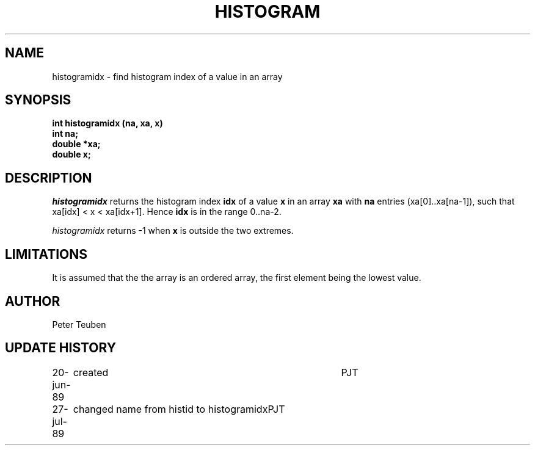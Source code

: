 .TH HISTOGRAM 3NEMO "27 July 1989"
.SH NAME
histogramidx \- find histogram index of a value in an array
.SH SYNOPSIS
.nf
.B int histogramidx (na, xa, x)
.B int     na;
.B double *xa;
.B double  x;
.fi
.SH DESCRIPTION
\fIhistogramidx\fP returns the histogram index \fBidx\fP 
of a value \fBx\fP in an array
\fBxa\fP with \fBna\fP entries (xa[0]..xa[na-1]), such that
xa[idx] < x < xa[idx+1]. Hence \fBidx\fP is in the range
0..na-2.
.PP
\fIhistogramidx\fP returns -1 when \fBx\fP is outside the two extremes.
.SH LIMITATIONS
It is assumed that the the array is an ordered array, the first
element being the lowest value.
.SH AUTHOR
Peter Teuben
.SH UPDATE HISTORY
.nf
.ta +1.0i +4i
20-jun-89	created  	PJT
27-jul-89	changed name from histid to histogramidx	PJT
.fi
